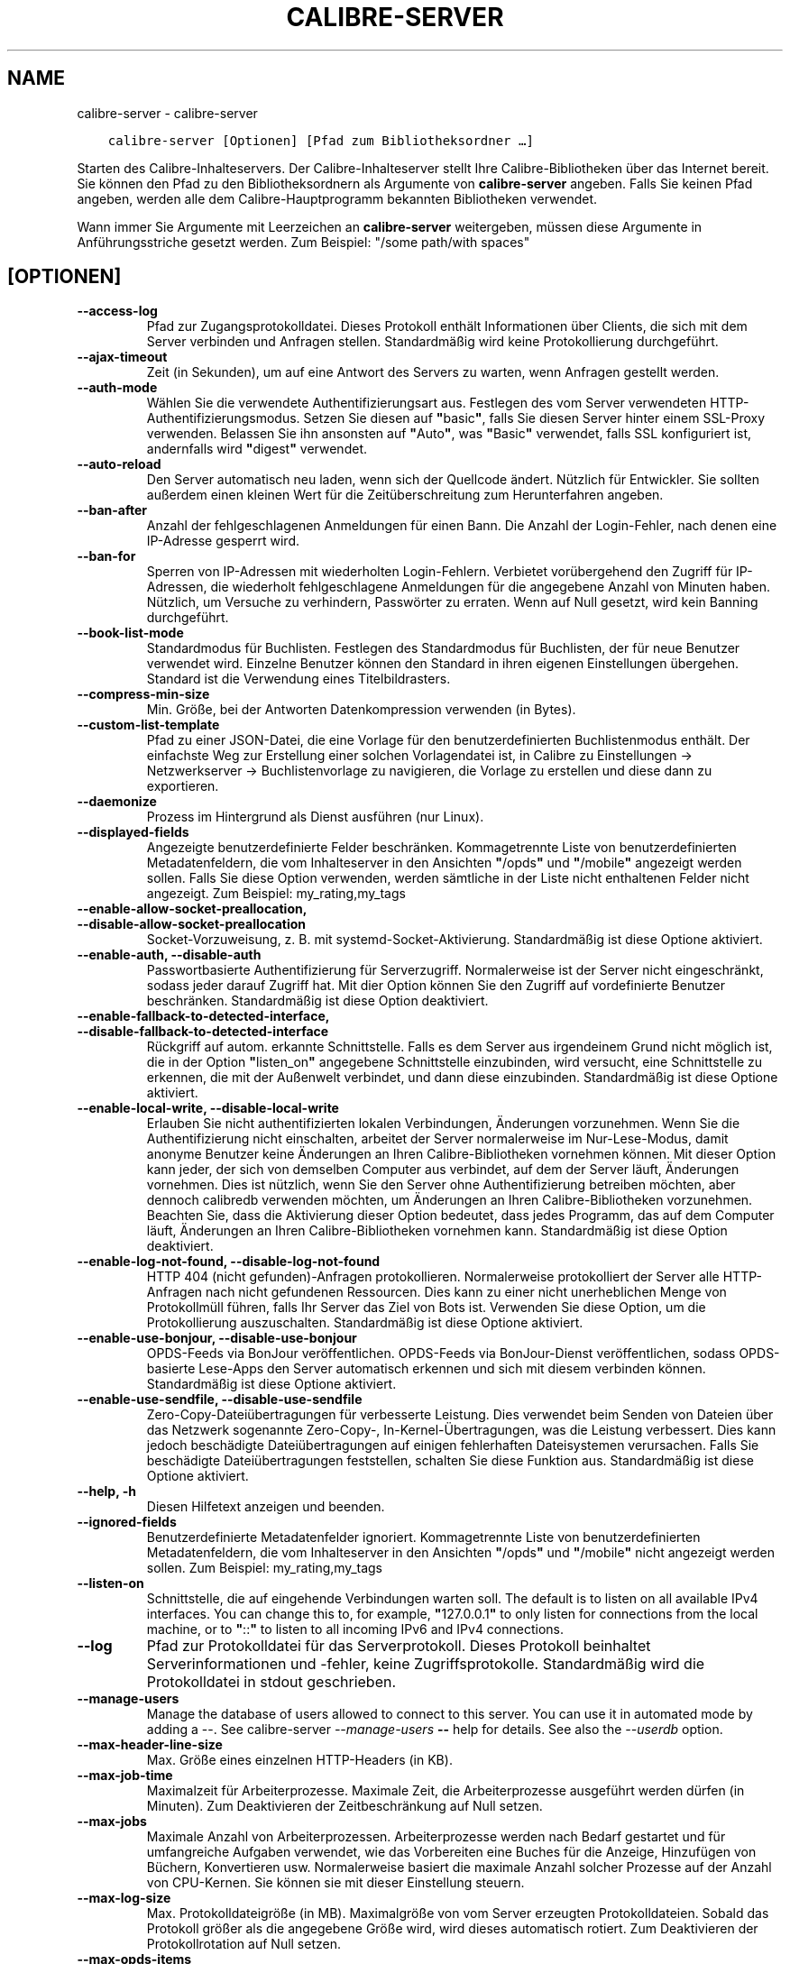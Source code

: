 .\" Man page generated from reStructuredText.
.
.TH "CALIBRE-SERVER" "1" "September 24, 2021" "5.28.0" "calibre"
.SH NAME
calibre-server \- calibre-server
.
.nr rst2man-indent-level 0
.
.de1 rstReportMargin
\\$1 \\n[an-margin]
level \\n[rst2man-indent-level]
level margin: \\n[rst2man-indent\\n[rst2man-indent-level]]
-
\\n[rst2man-indent0]
\\n[rst2man-indent1]
\\n[rst2man-indent2]
..
.de1 INDENT
.\" .rstReportMargin pre:
. RS \\$1
. nr rst2man-indent\\n[rst2man-indent-level] \\n[an-margin]
. nr rst2man-indent-level +1
.\" .rstReportMargin post:
..
.de UNINDENT
. RE
.\" indent \\n[an-margin]
.\" old: \\n[rst2man-indent\\n[rst2man-indent-level]]
.nr rst2man-indent-level -1
.\" new: \\n[rst2man-indent\\n[rst2man-indent-level]]
.in \\n[rst2man-indent\\n[rst2man-indent-level]]u
..
.INDENT 0.0
.INDENT 3.5
.sp
.nf
.ft C
calibre\-server [Optionen] [Pfad zum Bibliotheksordner\ …]
.ft P
.fi
.UNINDENT
.UNINDENT
.sp
Starten des Calibre\-Inhalteservers. Der Calibre\-Inhalteserver stellt Ihre Calibre\-Bibliotheken über das Internet bereit.
Sie können den Pfad zu den Bibliotheksordnern als Argumente von \fBcalibre\-server\fP angeben.
Falls Sie keinen Pfad angeben, werden alle dem Calibre\-Hauptprogramm bekannten Bibliotheken verwendet.
.sp
Wann immer Sie Argumente mit Leerzeichen an \fBcalibre\-server\fP weitergeben, müssen diese Argumente in Anführungsstriche gesetzt werden. Zum Beispiel: "/some path/with spaces"
.SH [OPTIONEN]
.INDENT 0.0
.TP
.B \-\-access\-log
Pfad zur Zugangsprotokolldatei. Dieses Protokoll enthält Informationen über Clients, die sich mit dem Server verbinden und Anfragen stellen. Standardmäßig wird keine Protokollierung durchgeführt.
.UNINDENT
.INDENT 0.0
.TP
.B \-\-ajax\-timeout
Zeit (in Sekunden), um auf eine Antwort des Servers zu warten, wenn Anfragen gestellt werden.
.UNINDENT
.INDENT 0.0
.TP
.B \-\-auth\-mode
Wählen Sie die verwendete Authentifizierungsart aus.        Festlegen des vom Server verwendeten HTTP\-Authentifizierungsmodus. Setzen Sie diesen auf \fB"\fPbasic\fB"\fP, falls Sie diesen Server hinter einem SSL\-Proxy verwenden. Belassen Sie ihn ansonsten auf \fB"\fPAuto\fB"\fP, was \fB"\fPBasic\fB"\fP verwendet, falls SSL konfiguriert ist, andernfalls wird \fB"\fPdigest\fB"\fP verwendet.
.UNINDENT
.INDENT 0.0
.TP
.B \-\-auto\-reload
Den Server automatisch neu laden, wenn sich der Quellcode ändert. Nützlich für Entwickler. Sie sollten außerdem einen kleinen Wert für die Zeitüberschreitung zum Herunterfahren angeben.
.UNINDENT
.INDENT 0.0
.TP
.B \-\-ban\-after
Anzahl der fehlgeschlagenen Anmeldungen für einen Bann.     Die Anzahl der Login\-Fehler, nach denen eine IP\-Adresse gesperrt wird.
.UNINDENT
.INDENT 0.0
.TP
.B \-\-ban\-for
Sperren von IP\-Adressen mit wiederholten Login\-Fehlern.     Verbietet vorübergehend den Zugriff für IP\-Adressen, die wiederholt fehlgeschlagene Anmeldungen für die angegebene Anzahl von Minuten haben. Nützlich, um Versuche zu verhindern, Passwörter zu erraten. Wenn auf Null gesetzt, wird kein Banning durchgeführt.
.UNINDENT
.INDENT 0.0
.TP
.B \-\-book\-list\-mode
Standardmodus für Buchlisten.       Festlegen des Standardmodus für Buchlisten, der für neue Benutzer verwendet wird. Einzelne Benutzer können den Standard in ihren eigenen Einstellungen übergehen. Standard ist die Verwendung eines Titelbildrasters.
.UNINDENT
.INDENT 0.0
.TP
.B \-\-compress\-min\-size
Min. Größe, bei der Antworten Datenkompression verwenden (in Bytes).
.UNINDENT
.INDENT 0.0
.TP
.B \-\-custom\-list\-template
Pfad zu einer JSON\-Datei, die eine Vorlage für den benutzerdefinierten Buchlistenmodus enthält. Der einfachste Weg zur Erstellung einer solchen Vorlagendatei ist, in Calibre zu Einstellungen → Netzwerkserver → Buchlistenvorlage zu navigieren, die Vorlage zu erstellen und diese dann zu exportieren.
.UNINDENT
.INDENT 0.0
.TP
.B \-\-daemonize
Prozess im Hintergrund als Dienst ausführen (nur Linux).
.UNINDENT
.INDENT 0.0
.TP
.B \-\-displayed\-fields
Angezeigte benutzerdefinierte Felder beschränken.   Kommagetrennte Liste von benutzerdefinierten Metadatenfeldern, die vom Inhalteserver in den Ansichten \fB"\fP/opds\fB"\fP und \fB"\fP/mobile\fB"\fP angezeigt werden sollen. Falls Sie diese Option verwenden, werden sämtliche in der Liste nicht enthaltenen Felder nicht angezeigt. Zum Beispiel: my_rating,my_tags
.UNINDENT
.INDENT 0.0
.TP
.B \-\-enable\-allow\-socket\-preallocation, \-\-disable\-allow\-socket\-preallocation
Socket\-Vorzuweisung, z. B. mit systemd\-Socket\-Aktivierung. Standardmäßig ist diese Optione aktiviert.
.UNINDENT
.INDENT 0.0
.TP
.B \-\-enable\-auth, \-\-disable\-auth
Passwortbasierte Authentifizierung für Serverzugriff.       Normalerweise ist der Server nicht eingeschränkt, sodass jeder darauf Zugriff hat. Mit dier Option können Sie den Zugriff auf vordefinierte Benutzer beschränken. Standardmäßig ist diese Option deaktiviert.
.UNINDENT
.INDENT 0.0
.TP
.B \-\-enable\-fallback\-to\-detected\-interface, \-\-disable\-fallback\-to\-detected\-interface
Rückgriff auf autom. erkannte Schnittstelle.        Falls es dem Server aus irgendeinem Grund nicht möglich ist, die in der Option \fB"\fPlisten_on\fB"\fP angegebene Schnittstelle einzubinden, wird versucht, eine Schnittstelle zu erkennen, die mit der Außenwelt verbindet, und dann diese einzubinden. Standardmäßig ist diese Optione aktiviert.
.UNINDENT
.INDENT 0.0
.TP
.B \-\-enable\-local\-write, \-\-disable\-local\-write
Erlauben Sie nicht authentifizierten lokalen Verbindungen, Änderungen vorzunehmen.  Wenn Sie die Authentifizierung nicht einschalten, arbeitet der Server normalerweise im Nur\-Lese\-Modus, damit anonyme Benutzer keine Änderungen an Ihren Calibre\-Bibliotheken vornehmen können. Mit dieser Option kann jeder, der sich von demselben Computer aus verbindet, auf dem der Server läuft, Änderungen vornehmen. Dies ist nützlich, wenn Sie den Server ohne Authentifizierung betreiben möchten, aber dennoch calibredb verwenden möchten, um Änderungen an Ihren Calibre\-Bibliotheken vorzunehmen. Beachten Sie, dass die Aktivierung dieser Option bedeutet, dass jedes Programm, das auf dem Computer läuft, Änderungen an Ihren Calibre\-Bibliotheken vornehmen kann. Standardmäßig ist diese Option deaktiviert.
.UNINDENT
.INDENT 0.0
.TP
.B \-\-enable\-log\-not\-found, \-\-disable\-log\-not\-found
HTTP 404 (nicht gefunden)\-Anfragen protokollieren.  Normalerweise protokolliert der Server alle HTTP\-Anfragen nach nicht gefundenen Ressourcen. Dies kann zu einer nicht unerheblichen Menge von Protokollmüll führen, falls Ihr Server das Ziel von Bots ist. Verwenden Sie diese Option, um die Protokollierung auszuschalten. Standardmäßig ist diese Optione aktiviert.
.UNINDENT
.INDENT 0.0
.TP
.B \-\-enable\-use\-bonjour, \-\-disable\-use\-bonjour
OPDS\-Feeds via BonJour veröffentlichen.     OPDS\-Feeds via BonJour\-Dienst veröffentlichen, sodass OPDS\-basierte Lese\-Apps den Server automatisch erkennen und sich mit diesem verbinden können. Standardmäßig ist diese Optione aktiviert.
.UNINDENT
.INDENT 0.0
.TP
.B \-\-enable\-use\-sendfile, \-\-disable\-use\-sendfile
Zero\-Copy\-Dateiübertragungen für verbesserte Leistung.      Dies verwendet beim Senden von Dateien über das Netzwerk sogenannte Zero\-Copy\-, In\-Kernel\-Übertragungen, was die Leistung verbessert. Dies kann jedoch beschädigte Dateiübertragungen auf einigen fehlerhaften Dateisystemen verursachen. Falls Sie beschädigte Dateiübertragungen feststellen, schalten Sie diese Funktion aus. Standardmäßig ist diese Optione aktiviert.
.UNINDENT
.INDENT 0.0
.TP
.B \-\-help, \-h
Diesen Hilfetext anzeigen und beenden.
.UNINDENT
.INDENT 0.0
.TP
.B \-\-ignored\-fields
Benutzerdefinierte Metadatenfelder ignoriert.       Kommagetrennte Liste von benutzerdefinierten Metadatenfeldern, die vom Inhalteserver in den Ansichten \fB"\fP/opds\fB"\fP und \fB"\fP/mobile\fB"\fP nicht angezeigt werden sollen. Zum Beispiel: my_rating,my_tags
.UNINDENT
.INDENT 0.0
.TP
.B \-\-listen\-on
Schnittstelle, die auf eingehende Verbindungen warten soll.         The default is to listen on all available IPv4 interfaces. You can change this to, for example, \fB"\fP127.0.0.1\fB"\fP to only listen for connections from the local machine, or to \fB"\fP::\fB"\fP to listen to all incoming IPv6 and IPv4 connections.
.UNINDENT
.INDENT 0.0
.TP
.B \-\-log
Pfad zur Protokolldatei für das Serverprotokoll. Dieses Protokoll beinhaltet Serverinformationen und \-fehler, keine Zugriffsprotokolle. Standardmäßig wird die Protokolldatei in stdout geschrieben.
.UNINDENT
.INDENT 0.0
.TP
.B \-\-manage\-users
Manage the database of users allowed to connect to this server. You can use it in automated mode by adding a \-\-. See calibre\-server \fI\%\-\-manage\-users\fP \fB\-\-\fP help for details. See also the \fI\%\-\-userdb\fP option.
.UNINDENT
.INDENT 0.0
.TP
.B \-\-max\-header\-line\-size
Max. Größe eines einzelnen HTTP\-Headers (in KB).
.UNINDENT
.INDENT 0.0
.TP
.B \-\-max\-job\-time
Maximalzeit für Arbeiterprozesse.   Maximale Zeit, die Arbeiterprozesse ausgeführt werden dürfen (in Minuten). Zum Deaktivieren der Zeitbeschränkung auf Null setzen.
.UNINDENT
.INDENT 0.0
.TP
.B \-\-max\-jobs
Maximale Anzahl von Arbeiterprozessen.      Arbeiterprozesse werden nach Bedarf gestartet und für umfangreiche Aufgaben verwendet, wie das Vorbereiten eine Buches für die Anzeige, Hinzufügen von Büchern, Konvertieren usw. Normalerweise basiert die maximale Anzahl solcher Prozesse auf der Anzahl von CPU\-Kernen. Sie können sie mit dieser Einstellung steuern.
.UNINDENT
.INDENT 0.0
.TP
.B \-\-max\-log\-size
Max. Protokolldateigröße (in MB).   Maximalgröße von vom Server erzeugten Protokolldateien. Sobald das Protokoll größer als die angegebene Größe wird, wird dieses automatisch rotiert. Zum Deaktivieren der Protokollrotation auf Null setzen.
.UNINDENT
.INDENT 0.0
.TP
.B \-\-max\-opds\-items
Maximale Anzahl von Büchern in OPDS\-Feeds.  Maximale Anzahl von Büchern, die der Server in einem einzelnen OPDS\-Bezugs\-Feed zurückgibt.
.UNINDENT
.INDENT 0.0
.TP
.B \-\-max\-opds\-ungrouped\-items
Max. Anzahl nicht gruppierter Elemente in OPDS\-Feeds.       Kategorieelemente wie Autor/Schlagwörter nach dem ersten Buchstaben gruppieren, falls mehr als die angegebene Anzahl von Elementen existiert. Zum Deaktivieren auf Null setzen.
.UNINDENT
.INDENT 0.0
.TP
.B \-\-max\-request\-body\-size
Max. zulässige Größe für auf den Server übertragene Dateien (in MB).
.UNINDENT
.INDENT 0.0
.TP
.B \-\-num\-per\-page
Anzahl der auf einer einzelnen Seite anzuzeigenden Bücher.  Anzahl der auf einer einzelnen Seite im Browser anzuzeigenden Bücher.
.UNINDENT
.INDENT 0.0
.TP
.B \-\-pidfile
Prozess\-PID in die angegebene Datei schreiben
.UNINDENT
.INDENT 0.0
.TP
.B \-\-port
Port, auf dem auf Verbindungen gewartet werden soll.
.UNINDENT
.INDENT 0.0
.TP
.B \-\-search\-the\-net\-urls
Path to a JSON file containing URLs for the \fB"\fPSearch the internet\fB"\fP feature. The easiest way to create such a file is to go to Preferences\-> Sharing over the net\->Search the internet in calibre, create the URLs and export them.
.UNINDENT
.INDENT 0.0
.TP
.B \-\-shutdown\-timeout
Wartezeit in Sekunden bis zu einem sauberen Herunterfahren.
.UNINDENT
.INDENT 0.0
.TP
.B \-\-ssl\-certfile
Pfad zur SSL\-Zertifikatsdatei.
.UNINDENT
.INDENT 0.0
.TP
.B \-\-ssl\-keyfile
Pfad zur SSL\-Privatschlüsseldatei.
.UNINDENT
.INDENT 0.0
.TP
.B \-\-timeout
Zeit (in Sekunden), nach der eine untätige Verbindung geschlossen wird.
.UNINDENT
.INDENT 0.0
.TP
.B \-\-trusted\-ips
Allow un\-authenticated connections from specific IP addresses to make changes.      Normally, if you do not turn on authentication, the server operates in read\-only mode, so as to not allow anonymous users to make changes to your calibre libraries. This option allows anybody connecting from the specified IP addresses to make changes. Must be a comma separated list of address or network specifications. This is useful if you want to run the server without authentication but still use calibredb to make changes to your calibre libraries. Note that turning on this option means anyone connecting from the specified IP addresses can make changes to your calibre libraries.
.UNINDENT
.INDENT 0.0
.TP
.B \-\-url\-prefix
Vorzustellendes Präfix für alle URLs.       Hilfreich, wenn Sie diesen Server hinter einem Reverse\-Proxy betreiben möchten. Verwenden Sie beispielsweise \fB"\fP/calibre\fB"\fP als das URL\-Präfix.
.UNINDENT
.INDENT 0.0
.TP
.B \-\-userdb
Pfad zur Benutzerdatenbank, die für die Authentifizierung verwendet werden soll. Die Datenbank ist eine SQLite\-Datei. Um es zu erstellen, benutze \fI\%\-\-manage\-users\fP\&. Mehr über die Verwaltung von Benutzern erfahren Sie unter: \fI\%https://manual.calibre\-ebook.com/de/server.html#managing\-user\-accounts\-from\-the\-command\-line\-only\fP
.UNINDENT
.INDENT 0.0
.TP
.B \-\-version
Programmversion anzeigen und beenden
.UNINDENT
.INDENT 0.0
.TP
.B \-\-worker\-count
Anzahl von Arbeiterprozessen für die Verarbeitung von Anfragen.
.UNINDENT
.SH AUTHOR
Kovid Goyal
.SH COPYRIGHT
Kovid Goyal
.\" Generated by docutils manpage writer.
.

